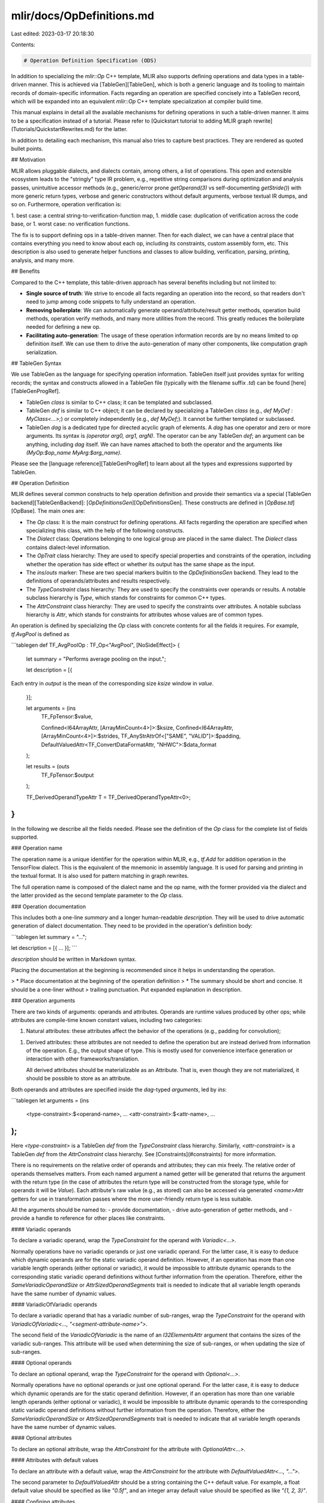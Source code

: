 mlir/docs/OpDefinitions.md
==========================

Last edited: 2023-03-17 20:18:30

Contents:

.. code-block:: md

    # Operation Definition Specification (ODS)

In addition to specializing the `mlir::Op` C++ template, MLIR also supports
defining operations and data types in a table-driven manner. This is achieved
via [TableGen][TableGen], which is both a generic language and its tooling to
maintain records of domain-specific information. Facts regarding an operation
are specified concisely into a TableGen record, which will be expanded into an
equivalent `mlir::Op` C++ template specialization at compiler build time.

This manual explains in detail all the available mechanisms for defining
operations in such a table-driven manner. It aims to be a specification instead
of a tutorial. Please refer to
[Quickstart tutorial to adding MLIR graph rewrite](Tutorials/QuickstartRewrites.md)
for the latter.

In addition to detailing each mechanism, this manual also tries to capture best
practices. They are rendered as quoted bullet points.

## Motivation

MLIR allows pluggable dialects, and dialects contain, among others, a list of
operations. This open and extensible ecosystem leads to the "stringly" type IR
problem, e.g., repetitive string comparisons during optimization and analysis
passes, unintuitive accessor methods (e.g., generic/error prone `getOperand(3)`
vs self-documenting `getStride()`) with more generic return types, verbose and
generic constructors without default arguments, verbose textual IR dumps, and so
on. Furthermore, operation verification is:

1.  best case: a central string-to-verification-function map,
1.  middle case: duplication of verification across the code base, or
1.  worst case: no verification functions.

The fix is to support defining ops in a table-driven manner. Then for each
dialect, we can have a central place that contains everything you need to know
about each op, including its constraints, custom assembly form, etc. This
description is also used to generate helper functions and classes to allow
building, verification, parsing, printing, analysis, and many more.

## Benefits

Compared to the C++ template, this table-driven approach has several benefits
including but not limited to:

*   **Single source of truth**: We strive to encode all facts regarding an
    operation into the record, so that readers don't need to jump among code
    snippets to fully understand an operation.
*   **Removing boilerplate**: We can automatically generate
    operand/attribute/result getter methods, operation build methods, operation
    verify methods, and many more utilities from the record. This greatly
    reduces the boilerplate needed for defining a new op.
*   **Facilitating auto-generation**: The usage of these operation information
    records are by no means limited to op definition itself. We can use them to
    drive the auto-generation of many other components, like computation graph
    serialization.

## TableGen Syntax

We use TableGen as the language for specifying operation information. TableGen
itself just provides syntax for writing records; the syntax and constructs
allowed in a TableGen file (typically with the filename suffix `.td`) can be found
[here][TableGenProgRef].

*   TableGen `class` is similar to C++ class; it can be templated and
    subclassed.
*   TableGen `def` is similar to C++ object; it can be declared by specializing
    a TableGen `class` (e.g., `def MyDef : MyClass<...>;`) or completely
    independently (e.g., `def MyDef;`). It cannot be further templated or
    subclassed.
*   TableGen `dag` is a dedicated type for directed acyclic graph of elements. A
    `dag` has one operator and zero or more arguments. Its syntax is `(operator
    arg0, arg1, argN)`. The operator can be any TableGen `def`; an argument can
    be anything, including `dag` itself. We can have names attached to both the
    operator and the arguments like `(MyOp:$op_name MyArg:$arg_name)`.

Please see the [language reference][TableGenProgRef] to learn about all the
types and expressions supported by TableGen.

## Operation Definition

MLIR defines several common constructs to help operation definition and provide
their semantics via a special [TableGen backend][TableGenBackend]:
[`OpDefinitionsGen`][OpDefinitionsGen]. These constructs are defined in
[`OpBase.td`][OpBase]. The main ones are:

*   The `Op` class: It is the main construct for defining operations. All facts
    regarding the operation are specified when specializing this class, with the
    help of the following constructs.
*   The `Dialect` class: Operations belonging to one logical group are placed in
    the same dialect. The `Dialect` class contains dialect-level information.
*   The `OpTrait` class hierarchy: They are used to specify special properties
    and constraints of the operation, including whether the operation has side
    effect or whether its output has the same shape as the input.
*   The `ins`/`outs` marker: These are two special markers builtin to the
    `OpDefinitionsGen` backend. They lead to the definitions of operands/attributes
    and results respectively.
*   The `TypeConstraint` class hierarchy: They are used to specify the
    constraints over operands or results. A notable subclass hierarchy is
    `Type`, which stands for constraints for common C++ types.
*   The `AttrConstraint` class hierarchy: They are used to specify the
    constraints over attributes. A notable subclass hierarchy is `Attr`, which
    stands for constraints for attributes whose values are of common types.

An operation is defined by specializing the `Op` class with concrete contents
for all the fields it requires. For example, `tf.AvgPool` is defined as

```tablegen
def TF_AvgPoolOp : TF_Op<"AvgPool", [NoSideEffect]> {
  let summary = "Performs average pooling on the input.";

  let description = [{
Each entry in `output` is the mean of the corresponding size `ksize`
window in `value`.
  }];

  let arguments = (ins
    TF_FpTensor:$value,

    Confined<I64ArrayAttr, [ArrayMinCount<4>]>:$ksize,
    Confined<I64ArrayAttr, [ArrayMinCount<4>]>:$strides,
    TF_AnyStrAttrOf<["SAME", "VALID"]>:$padding,
    DefaultValuedAttr<TF_ConvertDataFormatAttr, "NHWC">:$data_format
  );

  let results = (outs
    TF_FpTensor:$output
  );

  TF_DerivedOperandTypeAttr T = TF_DerivedOperandTypeAttr<0>;
}
```

In the following we describe all the fields needed. Please see the definition of
the `Op` class for the complete list of fields supported.

### Operation name

The operation name is a unique identifier for the operation within MLIR, e.g.,
`tf.Add` for addition operation in the TensorFlow dialect. This is the
equivalent of the mnemonic in assembly language. It is used for parsing and
printing in the textual format. It is also used for pattern matching in graph
rewrites.

The full operation name is composed of the dialect name and the op name, with
the former provided via the dialect and the latter provided as the second
template parameter to the `Op` class.

### Operation documentation

This includes both a one-line `summary` and a longer human-readable
`description`. They will be used to drive automatic generation of dialect
documentation. They need to be provided in the operation's definition body:

```tablegen
let summary = "...";

let description = [{
...
}];
```

`description` should be written in Markdown syntax.

Placing the documentation at the beginning is recommended since it helps in
understanding the operation.

> *   Place documentation at the beginning of the operation definition
> *   The summary should be short and concise. It should be a one-liner without
>     trailing punctuation. Put expanded explanation in description.

### Operation arguments

There are two kinds of arguments: operands and attributes. Operands are runtime
values produced by other ops; while attributes are compile-time known constant
values, including two categories:

1.  Natural attributes: these attributes affect the behavior of the operations
    (e.g., padding for convolution);
1.  Derived attributes: these attributes are not needed to define the operation
    but are instead derived from information of the operation. E.g., the output
    shape of type. This is mostly used for convenience interface generation or
    interaction with other frameworks/translation.

    All derived attributes should be materializable as an Attribute. That is,
    even though they are not materialized, it should be possible to store as an
    attribute.

Both operands and attributes are specified inside the `dag`-typed `arguments`,
led by `ins`:

```tablegen
let arguments = (ins
  <type-constraint>:$<operand-name>,
  ...
  <attr-constraint>:$<attr-name>,
  ...
);
```

Here `<type-constraint>` is a TableGen `def` from the `TypeConstraint` class
hierarchy. Similarly, `<attr-constraint>` is a TableGen `def` from the
`AttrConstraint` class hierarchy. See [Constraints](#constraints) for more
information.

There is no requirements on the relative order of operands and attributes; they
can mix freely. The relative order of operands themselves matters. From each
named argument a named getter will be generated that returns the argument with
the return type (in the case of attributes the return type will be constructed
from the storage type, while for operands it will be `Value`). Each attribute's
raw value (e.g., as stored) can also be accessed via generated `<name>Attr`
getters for use in transformation passes where the more user-friendly return
type is less suitable.

All the arguments should be named to:
- provide documentation,
- drive auto-generation of getter methods, and
- provide a handle to reference for other places like constraints.

#### Variadic operands

To declare a variadic operand, wrap the `TypeConstraint` for the operand with
`Variadic<...>`.

Normally operations have no variadic operands or just one variadic operand. For
the latter case, it is easy to deduce which dynamic operands are for the static
variadic operand definition. However, if an operation has more than one variable
length operands (either optional or variadic), it would be impossible to
attribute dynamic operands to the corresponding static variadic operand
definitions without further information from the operation. Therefore, either
the `SameVariadicOperandSize` or `AttrSizedOperandSegments` trait is needed to
indicate that all variable length operands have the same number of dynamic
values.

#### VariadicOfVariadic operands

To declare a variadic operand that has a variadic number of sub-ranges, wrap the
`TypeConstraint` for the operand with `VariadicOfVariadic<...,
"<segment-attribute-name>">`.

The second field of the `VariadicOfVariadic` is the name of an `I32ElementsAttr`
argument that contains the sizes of the variadic sub-ranges. This attribute will
be used when determining the size of sub-ranges, or when updating the size of
sub-ranges.

#### Optional operands

To declare an optional operand, wrap the `TypeConstraint` for the operand with
`Optional<...>`.

Normally operations have no optional operands or just one optional operand. For
the latter case, it is easy to deduce which dynamic operands are for the static
operand definition. However, if an operation has more than one variable length
operands (either optional or variadic), it would be impossible to attribute
dynamic operands to the corresponding static variadic operand definitions
without further information from the operation. Therefore, either the
`SameVariadicOperandSize` or `AttrSizedOperandSegments` trait is needed to
indicate that all variable length operands have the same number of dynamic
values.

#### Optional attributes

To declare an optional attribute, wrap the `AttrConstraint` for the attribute
with `OptionalAttr<...>`.

#### Attributes with default values

To declare an attribute with a default value, wrap the `AttrConstraint` for the
attribute with `DefaultValuedAttr<..., "...">`.

The second parameter to `DefaultValuedAttr` should be a string containing the
C++ default value. For example, a float default value should be specified as
like `"0.5f"`, and an integer array default value should be specified as like
`"{1, 2, 3}"`.

#### Confining attributes

`Confined` is provided as a general mechanism to help modelling further
constraints on attributes beyond the ones brought by value types. You can use
`Confined` to compose complex constraints out of more primitive ones. For
example, a 32-bit integer attribute whose minimum value must be 10 can be
expressed as `Confined<I32Attr, [IntMinValue<10>]>`.

Right now, the following primitive constraints are supported:

*   `IntMinValue<N>`: Specifying an integer attribute to be greater than or
    equal to `N`
*   `IntMaxValue<N>`: Specifying an integer attribute to be less than or equal
    to `N`
*   `ArrayMinCount<N>`: Specifying an array attribute to have at least `N`
    elements
*   `IntArrayNthElemEq<I, N>`: Specifying an integer array attribute's `I`-th
    element to be equal to `N`
*   `IntArrayNthElemMinValue<I, N>`: Specifying an integer array attribute's
    `I`-th element to be greater than or equal to `N`

TODO: Design and implement more primitive constraints

### Operation regions

The regions of an operation are specified inside of the `dag`-typed `regions`,
led by `region`:

```tablegen
let regions = (region
  <region-constraint>:$<region-name>,
  ...
);
```

#### Variadic regions

Similar to the `Variadic` class used for variadic operands and results,
`VariadicRegion<...>` can be used for regions. Variadic regions can currently
only be specified as the last region in the regions list.

### Operation results

Similar to operands, results are specified inside the `dag`-typed `results`, led
by `outs`:

```tablegen
let results = (outs
  <type-constraint>:$<result-name>,
  ...
);
```

#### Variadic results

Similar to variadic operands, `Variadic<...>` can also be used for results. And
similarly, `SameVariadicResultSize` for multiple variadic results in the same
operation.

### Operation successors

For terminator operations, the successors are specified inside of the
`dag`-typed `successors`, led by `successor`:

```tablegen
let successors = (successor
  <successor-constraint>:$<successor-name>,
  ...
);
```

#### Variadic successors

Similar to the `Variadic` class used for variadic operands and results,
`VariadicSuccessor<...>` can be used for successors. Variadic successors can
currently only be specified as the last successor in the successor list.

### Operation traits and constraints

Traits are operation properties that affect syntax or semantics. MLIR C++ models
various traits in the `mlir::OpTrait` namespace.

Both operation traits, [interfaces](Interfaces.md/#utilizing-the-ods-framework),
and constraints involving multiple operands/attributes/results are provided as
the third template parameter to the `Op` class. They should be deriving from
the `OpTrait` class. See [Constraints](#constraints) for more information.

### Builder methods

For each operation, there are a few builders automatically generated based on
the arguments and returns types. For example, given the following op definition:

```tablegen
def MyOp : ... {
  let arguments = (ins
    I32:$i32_operand,
    F32:$f32_operand,
    ...,

    I32Attr:$i32_attr,
    F32Attr:$f32_attr,
    ...
  );

  let results = (outs
    I32:$i32_result,
    F32:$f32_result,
    ...
  );
}
```

The following builders are generated:

```c++
// All result-types/operands/attributes have one aggregate parameter.
static void build(OpBuilder &odsBuilder, OperationState &odsState,
                  TypeRange resultTypes,
                  ValueRange operands,
                  ArrayRef<NamedAttribute> attributes);

// Each result-type/operand/attribute has a separate parameter. The parameters
// for attributes are of mlir::Attribute types.
static void build(OpBuilder &odsBuilder, OperationState &odsState,
                  Type i32_result, Type f32_result, ...,
                  Value i32_operand, Value f32_operand, ...,
                  IntegerAttr i32_attr, FloatAttr f32_attr, ...);

// Each result-type/operand/attribute has a separate parameter. The parameters
// for attributes are raw values unwrapped with mlir::Attribute instances.
// (Note that this builder will not always be generated. See the following
// explanation for more details.)
static void build(OpBuilder &odsBuilder, OperationState &odsState,
                  Type i32_result, Type f32_result, ...,
                  Value i32_operand, Value f32_operand, ...,
                  APInt i32_attr, StringRef f32_attr, ...);

// Each operand/attribute has a separate parameter but result type is aggregate.
static void build(OpBuilder &odsBuilder, OperationState &odsState,
                  TypeRange resultTypes,
                  Value i32_operand, Value f32_operand, ...,
                  IntegerAttr i32_attr, FloatAttr f32_attr, ...);

// All operands/attributes have aggregate parameters.
// Generated if return type can be inferred.
static void build(OpBuilder &odsBuilder, OperationState &odsState,
                  ValueRange operands, ArrayRef<NamedAttribute> attributes);

// (And manually specified builders depending on the specific op.)
```

The first form provides basic uniformity so that we can create ops using the
same form regardless of the exact op. This is particularly useful for
implementing declarative pattern rewrites.

The second and third forms are good for use in manually written code, given that
they provide better guarantee via signatures.

The third form will be generated if any of the op's attribute has different
`Attr.returnType` from `Attr.storageType` and we know how to build an attribute
from an unwrapped value (i.e., `Attr.constBuilderCall` is defined.)
Additionally, for the third form, if an attribute appearing later in the
`arguments` list has a default value, the default value will be supplied in the
declaration. This works for `BoolAttr`, `StrAttr`, `EnumAttr` for now and the
list can grow in the future. So if possible, the default-valued attribute should be
placed at the end of the `arguments` list to leverage this feature. (This
behavior is essentially due to C++ function parameter default value placement
restrictions.) Otherwise, the builder of the third form will still be generated
but default values for the attributes not at the end of the `arguments` list
will not be supplied in the builder's signature.

ODS will generate a builder that doesn't require the return type specified if

*   Op implements InferTypeOpInterface interface;
*   All return types are either buildable types or are the same as a given
    operand (e.g., `AllTypesMatch` constraint between operand and result);

And there may potentially exist other builders depending on the specific op;
please refer to the
[generated C++ file](#run-mlir-tblgen-to-see-the-generated-content) for the
complete list.

#### Custom builder methods

However, if the above cases cannot satisfy all needs, you can define additional
convenience build methods in the `builders` field as follows.

```tablegen
def MyOp : Op<"my_op", []> {
  let arguments = (ins F32Attr:$attr);

  let builders = [
    OpBuilder<(ins "float":$val)>
  ];
}
```

The `builders` field is a list of custom builders that are added to the Op
class. In this example, we provide a convenience builder that takes a floating
point value instead of an attribute. The `ins` prefix is common to many function
declarations in ODS, which use a TableGen [`dag`](#tablegen-syntax). What
follows is a comma-separated list of types (quoted string) and names prefixed
with the `$` sign. This will generate the declaration of a builder method that
looks like:

```c++
class MyOp : /*...*/ {
  /*...*/
  static void build(::mlir::OpBuilder &builder, ::mlir::OperationState &state,
                    float val);
};
```

Note that the method has two additional leading arguments. These arguments are
useful to construct the operation. In particular, the method must populate
`state` with attributes, operands, regions and result types of the operation to
be constructed. `builder` can be used to construct any IR objects that belong to
the Op, such as types or nested operations. Since the type and name are
generated as is in the C++ code, they should be valid C++ constructs for a type
(in the namespace of the Op) and an identifier (e.g., `class` is not a valid
identifier).

Implementations of the builder can be provided directly in ODS, using TableGen
code block as follows.

```tablegen
def MyOp : Op<"my_op", []> {
  let arguments = (ins F32Attr:$attr);

  let builders = [
    OpBuilder<(ins "float":$val), [{
      $_state.addAttribute("attr", $_builder.getF32FloatAttr(val));
    }]>
  ];
}
```

The equivalents of `builder` and `state` arguments are available as `$_builder`
and `$_state` special variables. The named arguments listed in the `ins` part
are available directly, e.g. `val`. The body of the builder will be generated by
substituting special variables and should otherwise be valid C++. While there is
no limitation on the code size, we encourage one to define only short builders
inline in ODS and put definitions of longer builders in C++ files.

Finally, if some arguments need a default value, they can be defined using
`CArg` to wrap the type and this value as follows.

```tablegen
def MyOp : Op<"my_op", []> {
  let arguments = (ins F32Attr:$attr);

  let builders = [
    OpBuilder<(ins CArg<"float", "0.5f">:$val), [{
      $_state.addAttribute("attr", $_builder.getF32FloatAttr(val));
    }]>
  ];
}
```

The generated code will use default value in the declaration, but not in the
definition, as required by C++.

```c++
/// Header file.
class MyOp : /*...*/ {
  /*...*/
  static void build(::mlir::OpBuilder &builder, ::mlir::OperationState &state,
                    float val = 0.5f);
};

/// Source file.
MyOp::build(::mlir::OpBuilder &builder, ::mlir::OperationState &state,
            float val) {
  state.addAttribute("attr", builder.getF32FloatAttr(val));
}
```

**Deprecated:** `OpBuilder` class allows one to specify the custom builder
signature as a raw string, without separating parameters into different `dag`
arguments. It also supports leading parameters of `OpBuilder &` and
`OperationState &` types, which will be used instead of the autogenerated ones
if present.

### Custom parser and printer methods

Functions to parse and print the operation's custom assembly form.

### Custom verifier code

Verification code will be automatically generated for
[constraints](#constraints) specified on various entities of the op. To perform
_additional_ verification, you can use

```tablegen
let hasVerifier = 1;
let hasRegionVerifier = 1;
```

This will generate `LogicalResult verify()`/`LogicalResult verifyRegions()`
method declarations on the op class that can be defined with any additional
verification constraints. For verificaiton which needs to access the nested
operations, you should use `hasRegionVerifier` to ensure that it won't access
any ill-formed operation. Except that, The other verifications can be
implemented with `hasVerifier`. Check the next section for the execution order
of these verification methods.

#### Verification Ordering

The verification of an operation involves several steps,

1. StructuralOpTrait will be verified first, they can be run independently.
2. `verifyInvariants` which is constructed by ODS, it verifies the type,
   attributes, .etc.
3. Other Traits/Interfaces that have marked their verifier as `verifyTrait` or
   `verifyWithRegions=0`.
4. Custom verifier which is defined in the op and has been marked `hasVerifier=1`

If an operation has regions, then it may have the second phase,

1. Traits/Interfaces that have marked their verifier as `verifyRegionTrait` or
   `verifyWithRegions=1`. This implies the verifier needs to access the
   operations in its regions.
2. Custom verifier which is defined in the op and has been marked
   `hasRegionVerifier=1`

Note that the second phase will be run after the operations in the region are
verified. Verifiers further down the order can rely on certain invariants being
verified by a previous verifier and do not need to re-verify them.

#### Emitting diagnostics in custom verifiers

Custom verifiers should avoid printing operations using custom operation
printers, because they require the printed operation (and sometimes its parent
operation) to be verified first. In particular, when emitting diagnostics,
custom verifiers should use the `Error` severity level, which prints operations
in generic form by default, and avoid using lower severity levels (`Note`,
`Remark`, `Warning`).

### Declarative Assembly Format

The custom assembly form of the operation may be specified in a declarative
string that matches the operations operands, attributes, etc. With the ability
to express additional information that needs to be parsed to build the
operation:

```tablegen
def CallOp : Std_Op<"call", ...> {
  let arguments = (ins FlatSymbolRefAttr:$callee, Variadic<AnyType>:$args);
  let results = (outs Variadic<AnyType>);

  let assemblyFormat = [{
    $callee `(` $args `)` attr-dict `:` functional-type($args, results)
  }];
}
```

The format is comprised of three components:

#### Directives

A directive is a type of builtin function, with an optional set of arguments.
The available directives are as follows:

*   `attr-dict`

    -   Represents the attribute dictionary of the operation.

*   `attr-dict-with-keyword`

    -   Represents the attribute dictionary of the operation, but prefixes the
        dictionary with an `attributes` keyword.

*   `custom` < UserDirective > ( Params )

    -   Represents a custom directive implemented by the user in C++.
    -   See the [Custom Directives](#custom-directives) section below for more
        details.

*   `functional-type` ( inputs , results )

    -   Formats the `inputs` and `results` arguments as a
        [function type](Dialects/Builtin.md/#functiontype).
    -   The constraints on `inputs` and `results` are the same as the `input` of
        the `type` directive.

*   `oilist` ( \`keyword\` elements | \`otherKeyword\` elements ...)

    -   Represents an optional order-independent list of clauses. Each clause
        has a keyword and corresponding assembly format.
    -   Each clause can appear 0 or 1 time (in any order).
    -   Only literals, types and variables can be used within an oilist element.
    -   All the variables must be optional or variadic.

*   `operands`

    -   Represents all of the operands of an operation.

*   `ref` ( input )

    -   Represents a reference to the a variable or directive, that must have
        already been resolved, that may be used as a parameter to a `custom`
        directive.
    -   Used to pass previously parsed entities to custom directives.
    -   The input may be any directive or variable, aside from `functional-type`
        and `custom`.

*   `regions`

    -   Represents all of the regions of an operation.

*   `results`

    -   Represents all of the results of an operation.

*   `successors`

    -   Represents all of the successors of an operation.

*   `type` ( input )

    -   Represents the type of the given input.
    -   `input` must be either an operand or result [variable](#variables), the
        `operands` directive, or the `results` directive.

*   `qualified` ( type_or_attribute )

    -   Wraps a `type` directive or an attribute parameter.
    -   Used to force printing the type or attribute prefixed with its dialect
        and mnemonic. For example the `vector.multi_reduction` operation has a
        `kind` attribute ; by default the declarative assembly will print:
        `vector.multi_reduction <minf>, ...` but using `qualified($kind)` in the
        declarative assembly format will print it instead as:
        `vector.multi_reduction #vector.kind<minf>, ...`.

#### Literals

A literal is either a keyword or punctuation surrounded by \`\`.

The following are the set of valid punctuation:

`:`, `,`, `=`, `<`, `>`, `(`, `)`, `{`, `}`, `[`, `]`, `->`, `?`, `+`, `*`

The following are valid whitespace punctuation:

`\n`, ` `

The `\n` literal emits a newline an indents to the start of the operation. An
example is shown below:

```tablegen
let assemblyFormat = [{
  `{` `\n` ` ` ` ` `this_is_on_a_newline` `\n` `}` attr-dict
}];
```

```mlir
%results = my.operation {
  this_is_on_a_newline
}
```

An empty literal \`\` may be used to remove a space that is inserted implicitly
after certain literal elements, such as `)`/`]`/etc. For example, "`]`" may
result in an output of `]` it is not the last element in the format. "`]` \`\`"
would trim the trailing space in this situation.

#### Variables

A variable is an entity that has been registered on the operation itself, i.e.
an argument(attribute or operand), region, result, successor, etc. In the
`CallOp` example above, the variables would be `$callee` and `$args`.

Attribute variables are printed with their respective value type, unless that
value type is buildable. In those cases, the type of the attribute is elided.

#### Custom Directives

The declarative assembly format specification allows for handling a large
majority of the common cases when formatting an operation. For the operations
that require or desire specifying parts of the operation in a form not supported
by the declarative syntax, custom directives may be specified. A custom
directive essentially allows for users to use C++ for printing and parsing
subsections of an otherwise declaratively specified format. Looking at the
specification of a custom directive above:

```
custom-directive ::= `custom` `<` UserDirective `>` `(` Params `)`
```

A custom directive has two main parts: The `UserDirective` and the `Params`. A
custom directive is transformed into a call to a `print*` and a `parse*` method
when generating the C++ code for the format. The `UserDirective` is an
identifier used as a suffix to these two calls, i.e., `custom<MyDirective>(...)`
would result in calls to `parseMyDirective` and `printMyDirective` within the
parser and printer respectively. `Params` may be any combination of variables
(i.e. Attribute, Operand, Successor, etc.), type directives, and `attr-dict`.
The type directives must refer to a variable, but that variable need not also be
a parameter to the custom directive.

The arguments to the `parse<UserDirective>` method are firstly a reference to
the `OpAsmParser`(`OpAsmParser &`), and secondly a set of output parameters
corresponding to the parameters specified in the format. The mapping of
declarative parameter to `parse` method argument is detailed below:

*   Attribute Variables
    -   Single: `<Attribute-Storage-Type>(e.g. Attribute) &`
    -   Optional: `<Attribute-Storage-Type>(e.g. Attribute) &`
*   Operand Variables
    -   Single: `OpAsmParser::UnresolvedOperand &`
    -   Optional: `Optional<OpAsmParser::UnresolvedOperand> &`
    -   Variadic: `SmallVectorImpl<OpAsmParser::UnresolvedOperand> &`
    -   VariadicOfVariadic:
        `SmallVectorImpl<SmallVector<OpAsmParser::UnresolvedOperand>> &`
*   Ref Directives
    -   A reference directive is passed to the parser using the same mapping as
        the input operand. For example, a single region would be passed as a
        `Region &`.
*   Region Variables
    -   Single: `Region &`
    -   Variadic: `SmallVectorImpl<std::unique_ptr<Region>> &`
*   Successor Variables
    -   Single: `Block *&`
    -   Variadic: `SmallVectorImpl<Block *> &`
*   Type Directives
    -   Single: `Type &`
    -   Optional: `Type &`
    -   Variadic: `SmallVectorImpl<Type> &`
    -   VariadicOfVariadic: `SmallVectorImpl<SmallVector<Type>> &`
*   `attr-dict` Directive: `NamedAttrList &`

When a variable is optional, the value should only be specified if the variable
is present. Otherwise, the value should remain `None` or null.

The arguments to the `print<UserDirective>` method is firstly a reference to the
`OpAsmPrinter`(`OpAsmPrinter &`), second the op (e.g. `FooOp op` which can be
`Operation *op` alternatively), and finally a set of output parameters
corresponding to the parameters specified in the format. The mapping of
declarative parameter to `print` method argument is detailed below:

*   Attribute Variables
    -   Single: `<Attribute-Storage-Type>(e.g. Attribute)`
    -   Optional: `<Attribute-Storage-Type>(e.g. Attribute)`
*   Operand Variables
    -   Single: `Value`
    -   Optional: `Value`
    -   Variadic: `OperandRange`
    -   VariadicOfVariadic: `OperandRangeRange`
*   Ref Directives
    -   A reference directive is passed to the printer using the same mapping as
        the input operand. For example, a single region would be passed as a
        `Region &`.
*   Region Variables
    -   Single: `Region &`
    -   Variadic: `MutableArrayRef<Region>`
*   Successor Variables
    -   Single: `Block *`
    -   Variadic: `SuccessorRange`
*   Type Directives
    -   Single: `Type`
    -   Optional: `Type`
    -   Variadic: `TypeRange`
    -   VariadicOfVariadic: `TypeRangeRange`
*   `attr-dict` Directive: `DictionaryAttr`

When a variable is optional, the provided value may be null.

#### Optional Groups

In certain situations operations may have "optional" information, e.g.
attributes or an empty set of variadic operands. In these situations a section
of the assembly format can be marked as `optional` based on the presence of this
information. An optional group is defined as follows:

```
optional-group: `(` elements `)` (`:` `(` else-elements `)`)? `?`
```

The `elements` of an optional group have the following requirements:

*   The first element of the group must either be a attribute, literal, operand,
    or region.
    -   This is because the first element must be optionally parsable.
*   Exactly one argument variable or type directive within the group must be
    marked as the anchor of the group.
    -   The anchor is the element whose presence controls whether the group
        should be printed/parsed.
    -   An element is marked as the anchor by adding a trailing `^`.
    -   The first element is *not* required to be the anchor of the group.
    -   When a non-variadic region anchors a group, the detector for printing
        the group is if the region is empty.
*   Literals, variables, custom directives, and type directives are the only
    valid elements within the group.
    -   Any attribute variable may be used, but only optional attributes can be
        marked as the anchor.
    -   Only variadic or optional results and operand arguments and can be used.
    -   All region variables can be used. When a non-variable length region is
        used, if the group is not present the region is empty.

An example of an operation with an optional group is `func.return`, which has a
variadic number of operands.

```tablegen
def ReturnOp : ... {
  let arguments = (ins Variadic<AnyType>:$operands);

  // We only print the operands and types if there are a non-zero number
  // of operands.
  let assemblyFormat = "attr-dict ($operands^ `:` type($operands))?";
}
```

##### Unit Attributes

In MLIR, the [`unit` Attribute](Dialects/Builtin.md/#unitattr) is special in that it
only has one possible value, i.e. it derives meaning from its existence. When a
unit attribute is used to anchor an optional group and is not the first element
of the group, the presence of the unit attribute can be directly correlated with
the presence of the optional group itself. As such, in these situations the unit
attribute will not be printed or present in the output and will be automatically
inferred when parsing by the presence of the optional group itself.

For example, the following operation:

```tablegen
def FooOp : ... {
  let arguments = (ins UnitAttr:$is_read_only);

  let assemblyFormat = "attr-dict (`is_read_only` $is_read_only^)?";
}
```

would be formatted as such:

```mlir
// When the unit attribute is present:
foo.op is_read_only

// When the unit attribute is not present:
foo.op
```

##### Optional "else" Group

Optional groups also have support for an "else" group of elements. These are
elements that are parsed/printed if the `anchor` element of the optional group
is *not* present. Unlike the main element group, the "else" group has no
restriction on the first element and none of the elements may act as the
`anchor` for the optional. An example is shown below:

```tablegen
def FooOp : ... {
  let arguments = (ins UnitAttr:$foo);

  let assemblyFormat = "attr-dict (`foo_is_present` $foo^):(`foo_is_absent`)?";
}
```

would be formatted as such:

```mlir
// When the `foo` attribute is present:
foo.op foo_is_present

// When the `foo` attribute is not present:
foo.op foo_is_absent
```

#### Requirements

The format specification has a certain set of requirements that must be adhered
to:

1.  The output and operation name are never shown as they are fixed and cannot
    be altered.
1.  All operands within the operation must appear within the format, either
    individually or with the `operands` directive.
1.  All regions within the operation must appear within the format, either
    individually or with the `regions` directive.
1.  All successors within the operation must appear within the format, either
    individually or with the `successors` directive.
1.  All operand and result types must appear within the format using the various
    `type` directives, either individually or with the `operands` or `results`
    directives.
1.  The `attr-dict` directive must always be present.
1.  Must not contain overlapping information; e.g. multiple instances of
    'attr-dict', types, operands, etc.
    -   Note that `attr-dict` does not overlap with individual attributes. These
        attributes will simply be elided when printing the attribute dictionary.

##### Type Inference

One requirement of the format is that the types of operands and results must
always be present. In certain instances, the type of a variable may be deduced
via type constraints or other information available. In these cases, the type of
that variable may be elided from the format.

*   Buildable Types

Some type constraints may only have one representation, allowing for them to be
directly buildable; for example the `I32` or `Index` types. Types in `ODS` may
mark themselves as buildable by setting the `builderCall` field or inheriting
from the `BuildableType` class.

*   Trait Equality Constraints

There are many operations that have known type equality constraints registered
as traits on the operation; for example the true, false, and result values of a
`select` operation often have the same type. The assembly format may inspect
these equal constraints to discern the types of missing variables. The currently
supported traits are: `AllTypesMatch`, `TypesMatchWith`, `SameTypeOperands`, and
`SameOperandsAndResultType`.

*   InferTypeOpInterface

Operations that implement `InferTypeOpInterface` can omit their result types in
their assembly format since the result types can be inferred from the operands.

### `hasCanonicalizer`

This boolean field indicate whether canonicalization patterns have been defined
for this operation. If it is `1`, then `::getCanonicalizationPatterns()` should
be defined.

### `hasCanonicalizeMethod`

When this boolean field is set to `true`, it indicates that the op implements a
`canonicalize` method for simple "matchAndRewrite" style canonicalization
patterns. If `hasCanonicalizer` is 0, then an implementation of
`::getCanonicalizationPatterns()` is implemented to call this function.

### `hasFolder`

This boolean field indicate whether general folding rules have been defined for
this operation. If it is `1`, then `::fold()` should be defined.

### Extra declarations

One of the goals of table-driven op definition is to auto-generate as much logic
and methods needed for each op as possible. With that said, there will always be
long-tail cases that won't be covered. For such cases, you can use
`extraClassDeclaration`. Code in `extraClassDeclaration` will be copied
literally to the generated C++ op class.

Note that `extraClassDeclaration` is a mechanism intended for long-tail cases by
power users; for not-yet-implemented widely-applicable cases, improving the
infrastructure is preferable.

### Extra definitions

When defining base op classes in TableGen that are inherited many times by
different ops, users may want to provide common definitions of utility and
interface functions. However, many of these definitions may not be desirable or
possible in `extraClassDeclaration`, which append them to the op's C++ class
declaration. In these cases, users can add an `extraClassDefinition` to define
code that is added to the generated source file inside the op's C++ namespace.
The substitution `$cppClass` is replaced by the op's C++ class name.

### Generated C++ code

[OpDefinitionsGen][OpDefinitionsGen] processes the op definition spec file and
generates two files containing the corresponding C++ code: one for declarations,
the other for definitions. The former is generated via the `-gen-op-decls`
command-line option, while the latter is via the `-gen-op-defs` option.

The definition file contains all the op method definitions, which can be
included and enabled by defining `GET_OP_CLASSES`. For each operation,
OpDefinitionsGen generates an operation class and an
[operand adaptor](#operand-adaptors) class. Besides, it also contains a
comma-separated list of all defined ops, which can be included and enabled by
defining `GET_OP_LIST`.

#### Class name and namespaces

For each operation, its generated C++ class name is the symbol `def`ed with
TableGen with dialect prefix removed. The first `_` serves as the delimiter. For
example, for `def TF_AddOp`, the C++ class name would be `AddOp`. We remove the
`TF` prefix because it is for scoping ops; other dialects may as well define
their own `AddOp`s.

The namespaces of the generated C++ class will come from the dialect's
`cppNamespace` field. For example, if a dialect's `cppNamespace` is `A::B`, then
an op of that dialect will be placed in `namespace A { namespace B { ... } }`.
If a dialect does not specify a `cppNamespace`, we then use the dialect's name
as the namespace.

This means the qualified name of the generated C++ class does not necessarily
match exactly with the operation name as explained in
[Operation name](#operation-name). This is to allow flexible naming to satisfy
coding style requirements.

#### Operand adaptors

For each operation, we automatically generate an _operand adaptor_. This class
solves the problem of accessing operands provided as a list of `Value`s without
using "magic" constants. The operand adaptor takes a reference to an array of
`Value` and provides methods with the same names as those in the operation class
to access them. For example, for a binary arithmetic operation, it may provide
`.lhs()` to access the first operand and `.rhs()` to access the second operand.

The operand adaptor class lives in the same namespace as the operation class,
and has the name of the operation followed by `Adaptor` as well as an alias
`Adaptor` inside the op class.

Operand adaptors can be used in function templates that also process operations:

```c++
template <typename BinaryOpTy>
std::pair<Value, Value> zip(BinaryOpTy &&op) {
  return std::make_pair(op.lhs(), op.rhs());;
}

void process(AddOp op, ArrayRef<Value> newOperands) {
  zip(op);
  zip(Adaptor<AddOp>(newOperands));
  /*...*/
}
```

## Constraints

Constraint is a core concept in table-driven operation definition: operation
verification and graph operation matching are all based on satisfying
constraints. So both the operation definition and rewrite rules specification
significantly involve writing constraints. We have the `Constraint` class in
[`OpBase.td`][OpBase] as the common base class for all constraints.

An operation's constraint can cover different range; it may

*   Only concern a single attribute (e.g. being a 32-bit integer greater than
    5),
*   Multiple operands and results (e.g., the 1st result's shape must be the same
    as the 1st operand), or
*   Intrinsic to the operation itself (e.g., having no side effect).

We call them as single-entity constraint, multi-entity constraint, and traits,
respectively.

### Single-entity constraint

Constraints scoped to a single operand, attribute, or result are specified at
the entity's declaration place as described in
[Operation arguments](#operation-arguments) and
[Operation results](#operation-results).

To help modelling constraints of common types, a set of `TypeConstraint`s are
created; they are the `Type` subclass hierarchy. It includes `F32` for the
constraints of being a float, `TensorOf<[F32]>` for the constraints of being a
float tensor, and so on.

Similarly, a set of `AttrConstraint`s are created for helping modelling
constraints of common attribute kinds. They are the `Attr` subclass hierarchy.
It includes `F32Attr` for the constraints of being a float attribute,
`F32ArrayAttr` for the constraints of being a float array attribute, and so on.

### Multi-entity constraint

Constraints involving more than one operand/attribute/result are quite common on
operations, like the element type and shape relation between operands and
results. These constraints should be specified as the `Op` class template
parameter as described in
[Operation traits and constraints](#operation-traits-and-constraints).

Multi-entity constraints are modeled as `PredOpTrait` (a subclass of `OpTrait`)
in [`OpBase.td`][OpBase].A bunch of constraint primitives are provided to help
specification. See [`OpBase.td`][OpBase] for the complete list.

### Trait

Traits are intrinsic properties of the operation like having side effect or not,
commutative or not, whether is a terminator, etc. These constraints should be
specified as the `Op` class template parameter as described in
[Operation traits and constraints](#operation-traits-and-constraints).

Traits are modeled as `NativeOpTrait` (a subclass of `OpTrait`) in
[`OpBase.td`][OpBase]. They are backed and will be translated into the
corresponding C++ `mlir::OpTrait` classes.

### How to specify new constraint

To write a constraint, you need to provide its predicates and give it a
descriptive name. Predicates, modeled with the `Pred` class, are the workhorse
for composing constraints. The predicate for a constraint is typically built up
in a nested manner, using the two categories of predicates:

1.  `CPred`: the primitive leaf predicate.
2.  Compound predicate: a predicate composed from child predicates using
    predicate combiners (conjunction: `And`, disjunction: `Or`, negation: `Neg`,
    substitution: `SubstLeaves`, concatenation: `Concat`).

`CPred` is the basis for composing more complex predicates. It is the "atom"
predicate from the perspective of TableGen and the "interface" between TableGen
and C++. What is inside is already C++ code, which will be treated as opaque
strings with special placeholders to be substituted.

You can put any C++ code that returns a boolean value inside a `CPred`,
including evaluating expressions, calling functions, calling class methods, and
so on.

To help interaction with the C++ environment, there are a few special
placeholders provided to refer to entities in the context where this predicate
is used. They serve as "hooks" to the enclosing environment. This includes
`$_builder`, `$_op`, and `$_self`:

*   `$_builder` will be replaced by a `mlir::Builder` instance so that you can
    access common build methods.
*   `$_op` will be replaced by the current operation so that you can access
    information of the current operation.
*   `$_self` will be replaced with the entity this predicate is attached to.
    E.g., `BoolAttr` is an attribute constraint that wraps a
    `CPred<"$_self.isa<BoolAttr>()">`. Then for `BoolAttr:$attr`,`$_self` will be
    replaced by `$attr`. For type constraints, it's a little bit special since
    we want the constraints on each type definition reads naturally and we want
    to attach type constraints directly to an operand/result, `$_self` will be
    replaced by the operand/result's type. E.g., for `F32` in `F32:$operand`,
    its `$_self` will be expanded as `operand(...).getType()`.

TODO: Reconsider the leading symbol for special placeholders. Eventually we want
to allow referencing operand/result `$-name`s; such `$-name`s can start with
underscore.

For example, to write an attribute `attr` is an `IntegerAttr`, in C++ you can
just call `attr.isa<IntegerAttr>()`. The code can be wrapped in a `CPred` as
`$_self.isa<IntegerAttr>()`, with `$_self` as the special placeholder to be
replaced by the current attribute `attr` at expansion time.

For more complicated predicates, you can wrap it in a single `CPred`, or you can
use predicate combiners to combine them. For example, to write the constraint
that an attribute `attr` is a 32-bit or 64-bit integer, you can write it as

```tablegen
And<[
  CPred<"$_self.isa<IntegerAttr>()">,
  Or<[
    CPred<"$_self.cast<IntegerAttr>().getType().isInteger(32)">,
    CPred<"$_self.cast<IntegerAttr>().getType().isInteger(64)">
  ]>
]>
```

(Note that the above is just to show with a familiar example how you can use
`CPred` and predicate combiners to write complicated predicates. For integer
attributes specifically, [`OpBase.td`][OpBase] already defines `I32Attr` and
`I64Attr`. So you can actually reuse them to write it as `Or<[I32Attr.predicate,
I64Attr.predicate]>`.)

TODO: Build up a library of reusable primitive constraints

If the predicate is very complex to write with `CPred` together with predicate
combiners, you can also write it as a normal C++ function and use the `CPred` as
a way to "invoke" the function. For example, to verify an attribute `attr` has
some property, you can write a C++ function like

```cpp
bool HasSomeProperty(Attribute attr) { ... }
```

and then define the op as:

```tablegen
def HasSomeProperty : AttrConstraint<CPred<"HasSomeProperty($_self)">,
                                     "has some property">;

def MyOp : Op<...> {
  let arguments = (ins
    ...
    HasSomeProperty:$attr
  );
}
```

As to whether we should define the predicate using a single `CPred` wrapping the
whole expression, multiple `CPred`s with predicate combiners, or a single
`CPred` "invoking" a function, there are no clear-cut criteria. Defining using
`CPred` and predicate combiners is preferable since it exposes more information
(instead hiding all the logic behind a C++ function) into the op definition spec
so that it can potentially drive more auto-generation cases. But it will require
a nice library of common predicates as the building blocks to avoid the
duplication, which is being worked on right now.

## Attribute Definition

An attribute is a compile-time known constant of an operation.

ODS provides attribute wrappers over C++ attribute classes. There are a few
common C++ [attribute classes][AttrClasses] defined in MLIR's core IR library
and one is free to define dialect-specific attribute classes. ODS allows one to
use these attributes in TableGen to define operations, potentially with more
fine-grained constraints. For example, `StrAttr` directly maps to `StringAttr`;
`F32Attr`/`F64Attr` requires the `FloatAttr` to additionally be of a certain
bitwidth.

ODS attributes are defined as having a storage type (corresponding to a backing
`mlir::Attribute` that _stores_ the attribute), a return type (corresponding to
the C++ _return_ type of the generated helper getters) as well as a method
to convert between the internal storage and the helper method.

### Attribute decorators

There are a few important attribute adapters/decorators/modifiers that can be
applied to ODS attributes to specify common additional properties like
optionality, default values, etc.:

*   `DefaultValuedAttr`: specifies the
    [default value](#attributes-with-default-values) for an attribute.
*   `OptionalAttr`: specifies an attribute as [optional](#optional-attributes).
*   `Confined`: adapts an attribute with
    [further constraints](#confining-attributes).

### Enum attributes

Some attributes can only take values from a predefined enum, e.g., the
comparison kind of a comparison op. To define such attributes, ODS provides
several mechanisms: `IntEnumAttr`, and `BitEnumAttr`.

*   `IntEnumAttr`: each enum case is an integer, the attribute is stored as a
    [`IntegerAttr`][IntegerAttr] in the op.
*   `BitEnumAttr`: each enum case is a either the empty case, a single bit,
    or a group of single bits, and the attribute is stored as a
    [`IntegerAttr`][IntegerAttr] in the op.

All these `*EnumAttr` attributes require fully specifying all of the allowed
cases via their corresponding `*EnumAttrCase`. With this, ODS is able to
generate additional verification to only accept allowed cases. To facilitate the
interaction between `*EnumAttr`s and their C++ consumers, the
[`EnumsGen`][EnumsGen] TableGen backend can generate a few common utilities: a
C++ enum class, `llvm::DenseMapInfo` for the enum class, conversion functions
from/to strings. This is controlled via the `-gen-enum-decls` and
`-gen-enum-defs` command-line options of `mlir-tblgen`.

For example, given the following `EnumAttr`:

```tablegen
def Case15: I32EnumAttrCase<"Case15", 15>;
def Case20: I32EnumAttrCase<"Case20", 20>;

def MyIntEnum: I32EnumAttr<"MyIntEnum", "An example int enum",
                           [Case15, Case20]> {
  let cppNamespace = "Outer::Inner";
  let stringToSymbolFnName = "ConvertToEnum";
  let symbolToStringFnName = "ConvertToString";
}
```

The following will be generated via `mlir-tblgen -gen-enum-decls`:

```c++
namespace Outer {
namespace Inner {
// An example int enum
enum class MyIntEnum : uint32_t {
  Case15 = 15,
  Case20 = 20,
};

llvm::Optional<MyIntEnum> symbolizeMyIntEnum(uint32_t);
llvm::StringRef ConvertToString(MyIntEnum);
llvm::Optional<MyIntEnum> ConvertToEnum(llvm::StringRef);
inline constexpr unsigned getMaxEnumValForMyIntEnum() {
  return 20;
}

} // namespace Inner
} // namespace Outer

namespace llvm {
template<> struct DenseMapInfo<Outer::Inner::MyIntEnum> {
  using StorageInfo = llvm::DenseMapInfo<uint32_t>;

  static inline Outer::Inner::MyIntEnum getEmptyKey() {
    return static_cast<Outer::Inner::MyIntEnum>(StorageInfo::getEmptyKey());
  }

  static inline Outer::Inner::MyIntEnum getTombstoneKey() {
    return static_cast<Outer::Inner::MyIntEnum>(StorageInfo::getTombstoneKey());
  }

  static unsigned getHashValue(const Outer::Inner::MyIntEnum &val) {
    return StorageInfo::getHashValue(static_cast<uint32_t>(val));
  }

  static bool isEqual(const Outer::Inner::MyIntEnum &lhs, const Outer::Inner::MyIntEnum &rhs) {
    return lhs == rhs;
  }
};
}
```

The following will be generated via `mlir-tblgen -gen-enum-defs`:

```c++
namespace Outer {
namespace Inner {
llvm::StringRef ConvertToString(MyIntEnum val) {
  switch (val) {
    case MyIntEnum::Case15: return "Case15";
    case MyIntEnum::Case20: return "Case20";
  }
  return "";
}

llvm::Optional<MyIntEnum> ConvertToEnum(llvm::StringRef str) {
  return llvm::StringSwitch<llvm::Optional<MyIntEnum>>(str)
      .Case("Case15", MyIntEnum::Case15)
      .Case("Case20", MyIntEnum::Case20)
      .Default(llvm::None);
}
llvm::Optional<MyIntEnum> symbolizeMyIntEnum(uint32_t value) {
  switch (value) {
  case 15: return MyIntEnum::Case15;
  case 20: return MyIntEnum::Case20;
  default: return llvm::None;
  }
}

} // namespace Inner
} // namespace Outer
```

Similarly for the following `BitEnumAttr` definition:

```tablegen
def None: BitEnumAttrCaseNone<"None">;
def Bit0: BitEnumAttrCaseBit<"Bit0", 0>;
def Bit1: BitEnumAttrCaseBit<"Bit1", 1>;
def Bit2: BitEnumAttrCaseBit<"Bit2", 2>;
def Bit3: BitEnumAttrCaseBit<"Bit3", 3>;

def MyBitEnum: BitEnumAttr<"MyBitEnum", "An example bit enum",
                           [None, Bit0, Bit1, Bit2, Bit3]>;
```

We can have:

```c++
// An example bit enum
enum class MyBitEnum : uint32_t {
  None = 0,
  Bit0 = 1,
  Bit1 = 2,
  Bit2 = 4,
  Bit3 = 8,
};

llvm::Optional<MyBitEnum> symbolizeMyBitEnum(uint32_t);
std::string stringifyMyBitEnum(MyBitEnum);
llvm::Optional<MyBitEnum> symbolizeMyBitEnum(llvm::StringRef);
inline MyBitEnum operator|(MyBitEnum lhs, MyBitEnum rhs) {
  return static_cast<MyBitEnum>(static_cast<uint32_t>(lhs) | static_cast<uint32_t>(rhs));
}
inline MyBitEnum operator&(MyBitEnum lhs, MyBitEnum rhs) {
  return static_cast<MyBitEnum>(static_cast<uint32_t>(lhs) & static_cast<uint32_t>(rhs));
}
inline bool bitEnumContains(MyBitEnum bits, MyBitEnum bit) {
  return (static_cast<uint32_t>(bits) & static_cast<uint32_t>(bit)) != 0;
}

namespace llvm {
template<> struct DenseMapInfo<::MyBitEnum> {
  using StorageInfo = llvm::DenseMapInfo<uint32_t>;

  static inline ::MyBitEnum getEmptyKey() {
    return static_cast<::MyBitEnum>(StorageInfo::getEmptyKey());
  }

  static inline ::MyBitEnum getTombstoneKey() {
    return static_cast<::MyBitEnum>(StorageInfo::getTombstoneKey());
  }

  static unsigned getHashValue(const ::MyBitEnum &val) {
    return StorageInfo::getHashValue(static_cast<uint32_t>(val));
  }

  static bool isEqual(const ::MyBitEnum &lhs, const ::MyBitEnum &rhs) {
    return lhs == rhs;
  }
};
```

```c++
std::string stringifyMyBitEnum(MyBitEnum symbol) {
  auto val = static_cast<uint32_t>(symbol);
  assert(15u == (15u | val) && "invalid bits set in bit enum");
  // Special case for all bits unset.
  if (val == 0) return "None";
  llvm::SmallVector<llvm::StringRef, 2> strs;
  if (1u == (1u & val)) { strs.push_back("Bit0"); }
  if (2u == (2u & val)) { strs.push_back("Bit1"); }
  if (4u == (4u & val)) { strs.push_back("Bit2"); }
  if (8u == (8u & val)) { strs.push_back("Bit3"); }
  
  return llvm::join(strs, "|");
}

llvm::Optional<MyBitEnum> symbolizeMyBitEnum(llvm::StringRef str) {
  // Special case for all bits unset.
  if (str == "None") return MyBitEnum::None;

  llvm::SmallVector<llvm::StringRef, 2> symbols;
  str.split(symbols, "|");

  uint32_t val = 0;
  for (auto symbol : symbols) {
    auto bit = llvm::StringSwitch<llvm::Optional<uint32_t>>(symbol)
      .Case("Bit0", 1)
      .Case("Bit1", 2)
      .Case("Bit2", 4)
      .Case("Bit3", 8)
      .Default(llvm::None);
    if (bit) { val |= *bit; } else { return llvm::None; }
  }
  return static_cast<MyBitEnum>(val);
}

llvm::Optional<MyBitEnum> symbolizeMyBitEnum(uint32_t value) {
  // Special case for all bits unset.
  if (value == 0) return MyBitEnum::None;

  if (value & ~(1u | 2u | 4u | 8u)) return llvm::None;
  return static_cast<MyBitEnum>(value);
}
```

## Debugging Tips

### Run `mlir-tblgen` to see the generated content

TableGen syntax sometimes can be obscure; reading the generated content can be a
very helpful way to understand and debug issues. To build `mlir-tblgen`, run
`cmake --build . --target mlir-tblgen` in your build directory and find the
`mlir-tblgen` binary in the `bin/` subdirectory. All the supported generators
can be found via `mlir-tblgen --help`. For example, `--gen-op-decls` and
`--gen-op-defs` as explained in [Generated C++ code](#generated-c-code).

To see the generated code, invoke `mlir-tblgen` with a specific generator by
providing include paths via `-I`. For example,

```sh
# To see op C++ class declaration
mlir-tblgen --gen-op-decls -I /path/to/mlir/include /path/to/input/td/file
# To see op C++ class definition
mlir-tblgen --gen-op-defs -I /path/to/mlir/include /path/to/input/td/file
# To see op documentation
mlir-tblgen --gen-dialect-doc -I /path/to/mlir/include /path/to/input/td/file

# To see op interface C++ class declaration
mlir-tblgen --gen-op-interface-decls -I /path/to/mlir/include /path/to/input/td/file
# To see op interface C++ class definition
mlir-tblgen --gen-op-interface-defs -I /path/to/mlir/include /path/to/input/td/file
# To see op interface documentation
mlir-tblgen --gen-op-interface-doc -I /path/to/mlir/include /path/to/input/td/file
```

## Appendix

### Reporting deprecation

Classes/defs can be marked as deprecated by using the `Deprecate` helper class,
e.g.,

```tablegen
def OpTraitA : NativeOpTrait<"OpTraitA">, Deprecated<"use `bar` instead">;
```

would result in marking `OpTraitA` as deprecated and mlir-tblgen can emit a
warning (default) or error (depending on `-on-deprecated` flag) to make
deprecated state known.

### Requirements and existing mechanisms analysis

The op description should be as declarative as possible to allow a wide range of
tools to work with them and query methods generated from them. In particular
this means specifying traits, constraints and shape inference information in a
way that is easily analyzable (e.g., avoid opaque calls to C++ functions where
possible).

We considered the approaches of several contemporary systems and focused on
requirements that were desirable:

*   Ops registered using a registry separate from C++ code.
    *   Unknown ops are allowed in MLIR, so ops need not be registered. The
        ability of the compiler to optimize those ops or graphs containing those
        ops is constrained but correct.
    *   The current proposal does not include a runtime op description, but it
        does not preclude such description, it can be added later.
    *   The op registry is essential for generating C++ classes that make
        manipulating ops, verifying correct construction etc. in C++ easier by
        providing a typed representation and accessors.
*   The op registry will be defined in
    [TableGen](https://llvm.org/docs/TableGen/index.html) and be used to
    generate C++ classes and utility functions
    (builder/verifier/parser/printer).
    *   TableGen is a modelling specification language used by LLVM's backends
        and fits in well with trait-based modelling. This is an implementation
        decision and there are alternative ways of doing this. But the
        specification language is good for the requirements of modelling the
        traits (as seen from usage in LLVM processor backend modelling) and easy
        to extend, so a practical choice. If another good option comes up, we
        will consider it.
*   MLIR allows both defined and undefined ops.
    *   Defined ops should have fixed semantics and could have a corresponding
        reference implementation defined.
    *   Dialects are under full control of the dialect owner and normally live
        with the framework of the dialect.
*   The op's traits (e.g., commutative) are modelled along with the op in the
    registry.
*   The op's operand/return type constraints are modelled along with the op in
    the registry (see [Shape inference](ShapeInference.md) discussion below),
    this allows (e.g.) optimized concise syntax in textual dumps.
*   Behavior of the op is documented along with the op with a summary and a
    description. The description is written in markdown and extracted for
    inclusion in the generated LangRef section of the dialect.
*   The generic assembly form of printing and parsing is available as normal,
    but a custom parser and printer can either be specified or automatically
    generated from an optional string representation showing the mapping of the
    "assembly" string to operands/type.
    *   Parser-level remappings (e.g., `eq` to enum) will be supported as part
        of the parser generation.
*   Matching patterns are specified separately from the op description.
    *   Contrasted with LLVM there is no "base" set of ops that every backend
        needs to be aware of. Instead there are many different dialects and the
        transformations/legalizations between these dialects form a graph of
        transformations.
*   Reference implementation may be provided along with the op definition.

    *   The reference implementation may be in terms of either standard ops or
        other reference implementations.

    TODO: document expectation if the dependent op's definition changes.

[TableGen]: https://llvm.org/docs/TableGen/index.html
[TableGenProgRef]: https://llvm.org/docs/TableGen/ProgRef.html
[TableGenBackend]: https://llvm.org/docs/TableGen/BackEnds.html#introduction
[OpBase]: https://github.com/llvm/llvm-project/blob/main/mlir/include/mlir/IR/OpBase.td
[OpDefinitionsGen]: https://github.com/llvm/llvm-project/blob/main/mlir/tools/mlir-tblgen/OpDefinitionsGen.cpp
[EnumsGen]: https://github.com/llvm/llvm-project/blob/main/mlir/tools/mlir-tblgen/EnumsGen.cpp
[StringAttr]: Dialects/Builtin.md/#stringattr
[IntegerAttr]: Dialects/Builtin.md/#integertype
[AttrClasses]: https://github.com/llvm/llvm-project/blob/main/mlir/include/mlir/IR/Attributes.h


